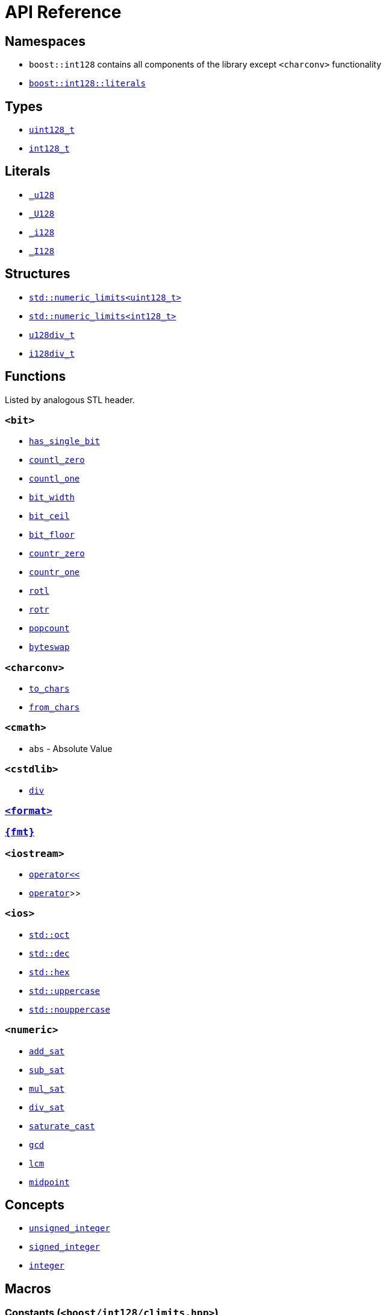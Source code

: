 ////
Copyright 2025 Matt Borland
Distributed under the Boost Software License, Version 1.0.
https://www.boost.org/LICENSE_1_0.txt
////

[#api_reference]
= API Reference
:idprefix: api_ref_

[#api_namespaces]
== Namespaces

- `boost::int128` contains all components of the library except `<charconv>` functionality
- <<literals, `boost::int128::literals`>>

[#api_types]
== Types

- <<uint128_t, `uint128_t`>>
- <<int128_t, `int128_t`>>

[#api_literals]
== Literals

- <<literals, `_u128`>>
- <<literals, `_U128`>>
- <<literals, `_i128`>>
- <<literals, `_I128`>>

[#api_structs]
== Structures

- https://en.cppreference.com/w/cpp/types/numeric_limits[`std::numeric_limits<uint128_t>`]
- https://en.cppreference.com/w/cpp/types/numeric_limits[`std::numeric_limits<int128_t>`]
- <<div_structs, `u128div_t`>>
- <<div_structs, `i128div_t`>>

[#api_functions]
== Functions

Listed by analogous STL header.

[#api_bit]
=== `<bit>`
- <<has_single_bit, `has_single_bit`>>
- <<countl_zero, `countl_zero`>>
- <<countl_one, `countl_one`>>
- <<bit_width, `bit_width`>>
- <<bit_ceil, `bit_ceil`>>
- <<bit_floor, `bit_floor`>>
- <<countr_zero, `countr_zero`>>
- <<countr_one, `countr_one`>>
- <<rotl, `rotl`>>
- <<rotr, `rotr`>>
- <<popcount, `popcount`>>
- <<byteswap, `byteswap`>>

[#api_charconv]
=== `<charconv>`
- <<to_chars, `to_chars`>>
- <<from_chars, `from_chars`>>

[#api_cmath]
=== `<cmath>`
- `abs` - Absolute Value

[#api_iostream]
=== `<cstdlib>`
- <<cstdlib, `div`>>

=== <<std_format, `<format>`>>

=== <<fmt_format, `pass:[{fmt}]`>>

=== `<iostream>`
- <<stream, `operator<<`>>
- <<stream, `operator>>`>>

[#api_ios]
=== `<ios>`
- <<ios, `std::oct`>>
- <<ios, `std::dec`>>
- <<ios, `std::hex`>>
- <<ios, `std::uppercase`>>
- <<ios, `std::nouppercase`>>

[#api_numeric]
=== `<numeric>`
- <<sat_arith, `add_sat`>>
- <<sat_arith, `sub_sat`>>
- <<sat_arith, `mul_sat`>>
- <<sat_arith, `div_sat`>>
- <<saturating_cast, `saturate_cast`>>
- <<gcd, `gcd`>>
- <<lcm, `lcm`>>
- <<midpoint, `midpoint`>>

[#api_concepts]
== Concepts

- <<unsigned_integer, `unsigned_integer`>>
- <<signed_integer, `signed_integer`>>
- <<integer, `integer`>>

[#api_macros]
== Macros

[#api_macro_literals]
=== Constants (`<boost/int128/climits.hpp>`)

- `BOOST_INT128_UINT128_MAX`
- `BOOST_INT128_INT128_MAX`
- `BOOST_INT128_INT128_MIN`

=== Literals

- <<literals, `BOOST_INT128_UINT128_C`>>
- <<literals, `BOOST_INT128_INT128_C`>>

[#api_macro_configuration]
=== Configuration

==== User Configuration

- <<no_int128, `BOOST_INT128_NO_BUILTIN_INT128`>>
- <<sign_compare, `BOOST_INT128_ALLOW_SIGN_COMPARE`>>
- <<sign_conversion, `BOOST_INT128_ALLOW_SIGN_CONVERSION`>>
- <<disable_exceptions, `BOOST_INT128_DISABLE_EXCEPTIONS`>>

==== Automatic Configuration

- <<automatic_config, `BOOST_INT128_HAS_INT128`>>
- <<automatic_config, `BOOST_INT128_ENDIAN_LITTLE_BYTE`>>
- <<automatic_config, `BOOST_INT128_ENDIAN_BIG_BYTE`>>
